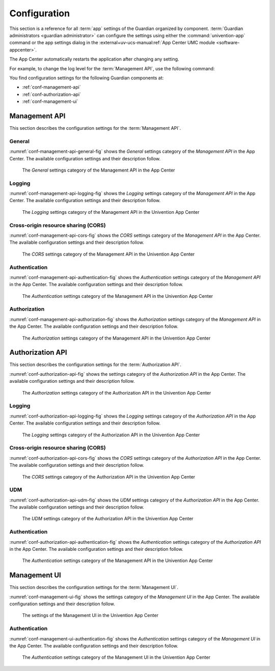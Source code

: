 .. Copyright (C) 2023 Univention GmbH
..
.. SPDX-License-Identifier: AGPL-3.0-only

.. _conf:

*************
Configuration
*************

This section is a reference for all :term:`app` settings of the Guardian organized by component.
:term:`Guardian administrators <guardian administrator>` can configure the settings using
either the :command:`univention-app` command
or the app settings dialog in the
:external+uv-ucs-manual:ref:`App Center UMC module <software-appcenter>`.

The App Center automatically restarts the application after changing any setting.

For example, to change the log level for the :term:`Management API`,
use the following command:

.. code-block:: bash
   :caption: Example: Change log level for *Management API*

   $ univention-app \
      configure guardian-management-api \
      --set "guardian-management-api/logging/level=ERROR"

You find configuration settings for the following Guardian components at:

* :ref:`conf-management-api`
* :ref:`conf-authorization-api`
* :ref:`conf-management-ui`


.. _conf-management-api:

Management API
==============

This section describes the configuration settings for the :term:`Management API`.

.. _conf-management-api-general:

General
-------

:numref:`conf-management-api-general-fig` shows the *General* settings category
of the *Management API* in the App Center.
The available configuration settings and their description follow.

.. _conf-management-api-general-fig:

.. figure:: /images/management-api/settings_general.png
   :alt: The General settings category of the Management API in the App Center

   The *General* settings category of the Management API in the App Center

.. envvar:: guardian-management-api/base_url

   Defines the base URL of the API.
   If the value is unset,
   the *Management API* generates the URL from hostname and domain name of the UCS system, where you installed it.
   You mustn't specify the protocol.
   :envvar:`guardian-management-api/protocol` sets the protocol separately.

.. envvar:: guardian-management-api/protocol

   Defines the protocol of the *Management API*.
   It can have the value ``http`` or ``https``.
   The default value is ``https``.

.. _conf-management-api-logging:

Logging
-------

:numref:`conf-management-api-logging-fig` shows the *Logging* settings category
of the *Management API* in the App Center.
The available configuration settings and their description follow.

.. _conf-management-api-logging-fig:

.. figure:: /images/management-api/settings_logging.png
   :alt: The Logging settings category of the Management API in the Univention App Center

   The *Logging* settings category of the Management API in the Univention App Center

.. envvar:: guardian-management-api/logging/structured

   Defines if the logging output of the *Management API* uses structured JSON data.
   The value can either be ``True`` or ``False``.
   The default value is ``False``.
   Set the value to ``True`` for structured JSON data.

.. envvar:: guardian-management-api/logging/level

   Defines the logging level of the *Management API* application.
   The value can be ``DEBUG``, ``INFO``, ``WARNING``, ``ERROR``, ``CRITICAL``.
   The default value is ``INFO``.

.. envvar:: guardian-management-api/logging/format

   This setting defines the format of the logging output,
   if :envvar:`guardian-management-api/logging/structured` has the value ``False``.
   For the logging output format,
   see the section :external+loguru:ref:`time` in the
   :external+loguru:doc:`loguru documentation <index>`.

.. _conf-management-api-cors:

Cross-origin resource sharing (CORS)
------------------------------------

:numref:`conf-management-api-cors-fig` shows the *CORS* settings category
of the *Management API* in the App Center.
The available configuration settings and their description follow.

.. _conf-management-api-cors-fig:

.. figure:: /images/management-api/settings_cors.png
   :alt: The CORS settings category of the Management API in the Univention App Center

   The *CORS* settings category of the Management API in the Univention App Center

.. envvar:: guardian-management-api/cors/allowed-origins

   Defines a comma-separated list of hosts
   that the *Management API* allows to make cross-origin resource sharing (CORS) requests to the server.
   At a minimum, the setting must include the UCS system
   where you installed the :term:`Management UI`, if installed on a different system.

.. _conf-management-api-authentication:

Authentication
--------------

:numref:`conf-management-api-authentication-fig` shows the *Authentication* settings category
of the *Management API* in the App Center.
The available configuration settings and their description follow.

.. _conf-management-api-authentication-fig:

.. figure:: /images/management-api/settings_authentication.png
   :alt: The Authentication settings category of the Management API in the Univention App Center

   The *Authentication* settings category of the Management API in the Univention App Center

.. envvar:: guardian-management-api/oauth/keycloak-uri

   Defines the base URI of the Keycloak server for authentication.
   If unset, the application tries to derive the Keycloak URI from the UCR variable
   :external+uv-keycloak-app:envvar:`keycloak/server/sso/fqdn`
   or falls back to the domain name of the UCS system where you installed the application.

.. envvar:: guardian-management-api/oauth/keycloak-client-secret

   Defines the Keycloak client secret that the *Management API* needs for accessing Keycloak.

.. _conf-management-api-authorization:

Authorization
-------------

:numref:`conf-management-api-authorization-fig` shows the *Authorization* settings category
of the *Management API* in the App Center.
The available configuration settings and their description follow.

.. _conf-management-api-authorization-fig:

.. figure:: /images/management-api/settings_authorization.png
   :alt: The Authorization settings category of the Management API in the Univention App Center

   The *Authorization* settings category of the Management API in the Univention App Center

.. envvar:: guardian-management-api/authorization_api_url

   Defines the URL to the *Authorization API*.
   If not set, the *Management API* generates the URL from hostname and domain name of the UCS system
   where you installed the application.

.. _conf-authorization-api:

Authorization API
=================

This section describes the configuration settings for the :term:`Authorization API`.

:numref:`conf-authorization-api-fig` shows the settings category
of the *Authorization API* in the App Center.
The available configuration settings and their description follow.

.. _conf-authorization-api-fig:

.. figure:: /images/authorization-api/settings_settings.png
   :alt: The Authorization settings category of the Authorization API in the Univention App Center

   The *Authorization* settings category of the Authorization API in the Univention App Center

.. envvar:: guardian-authorization-api/bundle_server_url

   Defines the URL to the *Management API*
   from which the *Authorization API* fetches the policy data for decision making.
   If not set, the *Authorization API* generates the URL from hostname and domain name of the UCS system
   where you installed the application.

.. _conf-authorization-api-logging:

Logging
-------

:numref:`conf-authorization-api-logging-fig` shows the *Logging* settings category
of the *Authorization API* in the App Center.
The available configuration settings and their description follow.

.. _conf-authorization-api-logging-fig:

.. figure:: /images/authorization-api/settings_logging.png
   :alt: The *Logging* settings category of the Authorization API in the Univention App Center

   The *Logging* settings category of the Authorization API in the Univention App Center

.. envvar:: guardian-authorization-api/logging/structured

   Defines if the logging output of the *Authorization API* uses structured JSON data.
   The value can either be ``True`` or ``False``.
   The default value is ``False``.
   Set the value to ``True`` for structured JSON data.

.. envvar:: guardian-authorization-api/logging/level

   Defines the logging level of the *Authorization API* application.
   The value can be ``DEBUG``, ``INFO``, ``WARNING``, ``ERROR``, ``CRITICAL``.
   The default value is ``INFO``.

.. envvar:: guardian-authorization-api/logging/format

   This setting defines the format of the logging output,
   if :envvar:`guardian-authorization-api/logging/structured` has the value ``False``.
   For the logging output format,
   see the section :external+loguru:ref:`time` in the
   :external+loguru:doc:`loguru documentation <index>`.

.. _conf-authorization-api-cors:

Cross-origin resource sharing (CORS)
------------------------------------

:numref:`conf-authorization-api-cors-fig` shows the *CORS* settings category
of the *Authorization API* in the App Center.
The available configuration settings and their description follow.

.. _conf-authorization-api-cors-fig:

.. figure:: /images/authorization-api/settings_cors.png
   :alt: The CORS settings category of the Authorization API in the Univention App Center

   The *CORS* settings category of the Authorization API in the Univention App Center

.. envvar:: guardian-authorization-api/cors/allowed-origins

   Defines a comma-separated list of hosts
   that the *Authorization API* allows to make cross-origin resource sharing (CORS) requests to the server.
   Add third-party :term:`apps <app>` to this list,
   if they need to use the Guardian.

.. _conf-authorization-api-udm:

UDM
---

:numref:`conf-authorization-api-udm-fig` shows the *UDM* settings category
of the *Authorization API* in the App Center.
The available configuration settings and their description follow.

.. _conf-authorization-api-udm-fig:

.. figure:: /images/authorization-api/settings_udm.png
   :alt: The UDM settings category of the Authorization API in the Univention App Center

   The *UDM* settings category of the Authorization API in the Univention App Center

.. envvar:: guardian-authorization-api/udm_data/url

   Defines the URL of the
   :external+uv-dev-ref:ref:`UDM REST API <udm-rest-api>`
   for data queries.

.. envvar:: guardian-authorization-api/udm_data/username

   Defines the username for authentication against the
   :external+uv-dev-ref:ref:`UDM REST API <udm-rest-api>`.

.. envvar:: guardian-authorization-api/udm_data/password

   Defines the password for authentication against the
   :external+uv-dev-ref:ref:`UDM REST API <udm-rest-api>`.

.. _conf-authorization-api-authentication:

Authentication
--------------

:numref:`conf-authorization-api-authentication-fig` shows the *Authentication* settings category
of the *Authorization API* in the App Center.
The available configuration settings and their description follow.

.. _conf-authorization-api-authentication-fig:

.. figure:: /images/authorization-api/settings_authentication.png
   :alt: The Authentication settings category of the Management API in the Univention App Center

   The *Authentication* settings category of the Management API in the Univention App Center

.. envvar:: guardian-authorization-api/oauth/keycloak-uri

   Defines the base URI of the Keycloak server for authentication.
   If unset, the application tries to derive the Keycloak URI from the UCR variable
   :external+uv-keycloak-app:envvar:`keycloak/server/sso/fqdn`
   or falls back to the domain name of the UCS system where you installed the application.

.. _conf-management-ui:

Management UI
=============

This section describes the configuration settings for the :term:`Management UI`.

:numref:`conf-management-ui-fig` shows the settings category
of the *Management UI* in the App Center.
The available configuration settings and their description follow.

.. _conf-management-ui-fig:

.. figure:: /images/management-ui/settings_settings.png
   :alt: The settings of the Management UI in the Univention App Center

   The settings of the Management UI in the Univention App Center

.. envvar:: guardian-management-ui/management-api-url

   Defines the URL to the *Management API*
   If not set, the *Management UI* generates the URL from hostname and domain name of the UCS system
   where you installed the application.

.. _conf-management-ui-authentication:

Authentication
--------------

:numref:`conf-management-ui-authentication-fig` shows the *Authentication* settings category
of the *Management UI* in the App Center.
The available configuration settings and their description follow.

.. _conf-management-ui-authentication-fig:

.. figure:: /images/management-ui/settings_authentication.png
   :alt: The Authentication settings category of the Management UI in the Univention App Center

   The *Authentication* settings category of the Management UI in the Univention App Center

.. envvar:: guardian-management-ui/oauth/keycloak-uri

   Defines the base URI of the Keycloak server for authentication.
   If unset, the application tries to derive the Keycloak URI from the UCR variable
   :external+uv-keycloak-app:envvar:`keycloak/server/sso/fqdn`
   or falls back to the domain name of the UCS system where you installed the application.
